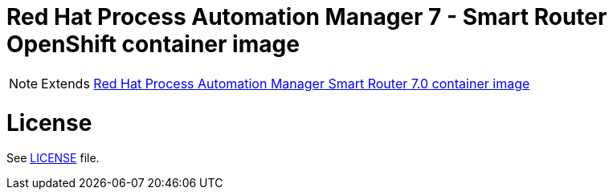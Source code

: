 # Red Hat Process Automation Manager 7 - Smart Router OpenShift container image

NOTE: Extends link:https://github.com/jboss-container-images/rhpam-7-image/tree/rhpam70-dev/smartrouter[Red Hat Process Automation Manager Smart Router 7.0 container image]

# License

See link:../LICENSE[LICENSE] file.


